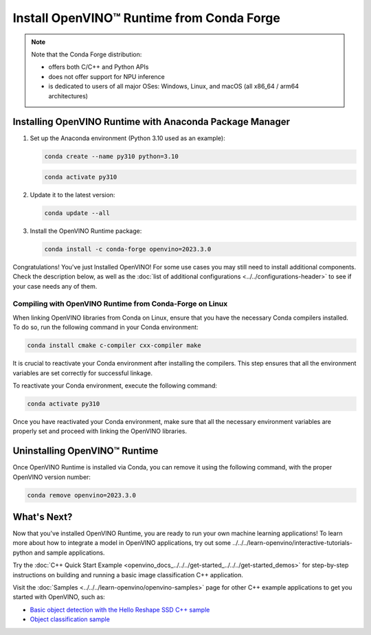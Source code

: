 .. {#openvino_docs_install_guides_installing_openvino_conda}

Install OpenVINO™ Runtime from Conda Forge
============================================


.. meta::
   :description: Learn how to install OpenVINO™ Runtime on Windows, Linux, and
                 macOS operating systems, using Conda Forge.


.. note::

   Note that the Conda Forge distribution:

   * offers both C/C++ and Python APIs
   * does not offer support for NPU inference
   * is dedicated to users of all major OSes: Windows, Linux, and macOS
     (all x86_64 / arm64 architectures)

.. tab-set::

   .. tab-item:: System Requirements
      :sync: system-requirements

      | Full requirement listing is available in:
      | :doc:`System Requirements Page <../../../about-openvino/system-requirements>`


   .. tab-item:: Processor Notes
      :sync: processor-notes

      | To see if your processor includes the integrated graphics technology and supports iGPU inference, refer to:
      | `Product Specifications <https://ark.intel.com/>`__


   .. tab-item:: Software
      :sync: software

      There are many ways to work with Conda. Before you proceed, learn more about it on the
      `Anaconda distribution page <https://www.anaconda.com/products/individual/>`__


Installing OpenVINO Runtime with Anaconda Package Manager
############################################################

1. Set up the Anaconda environment (Python 3.10 used as an example):

   .. code-block:: sh

      conda create --name py310 python=3.10

   .. code-block:: sh

      conda activate py310

2. Update it to the latest version:

   .. code-block:: sh

      conda update --all

3. Install the OpenVINO Runtime package:

   .. code-block:: sh

      conda install -c conda-forge openvino=2023.3.0

Congratulations! You've just Installed OpenVINO! For some use cases you may still
need to install additional components. Check the description below, as well as the
:doc:`list of additional configurations <../../configurations-header>`
to see if your case needs any of them.

Compiling with OpenVINO Runtime from Conda-Forge on Linux
+++++++++++++++++++++++++++++++++++++++++++++++++++++++++++++++++++++++

When linking OpenVINO libraries from Conda on Linux, ensure that you have the necessary Conda compilers installed.
To do so, run the following command in your Conda environment:

.. code-block:: sh

    conda install cmake c-compiler cxx-compiler make

It is crucial to reactivate your Conda environment after installing the compilers.
This step ensures that all the environment variables are set correctly for successful linkage.

To reactivate your Conda environment, execute the following command:

.. code-block:: sh

    conda activate py310

Once you have reactivated your Conda environment, make sure that all the necessary environment
variables are properly set and proceed with linking the OpenVINO libraries.


Uninstalling OpenVINO™ Runtime
###########################################################

Once OpenVINO Runtime is installed via Conda, you can remove it using the following command,
with the proper OpenVINO version number:

.. code-block:: sh

   conda remove openvino=2023.3.0



What's Next?
############################################################

Now that you've installed OpenVINO Runtime, you are ready to run your own machine learning applications!
To learn more about how to integrate a model in OpenVINO applications, try out some ../../../learn-openvino/interactive-tutorials-python and sample applications.

Try the :doc:`C++ Quick Start Example <openvino_docs_../../../get-started_../../../get-started_demos>` for step-by-step instructions
on building and running a basic image classification C++ application.

.. image:: https://user-images.githubusercontent.com/36741649/127170593-86976dc3-e5e4-40be-b0a6-206379cd7df5.jpg
   :width: 400

Visit the :doc:`Samples <../../../learn-openvino/openvino-samples>` page for other C++ example applications to get you started with OpenVINO, such as:

* `Basic object detection with the Hello Reshape SSD C++ sample <../../../learn-openvino/openvino-samples/hello-reshape-ssd.html>`__
* `Object classification sample <../../../learn-openvino/openvino-samples/hello-classification.html>`__




